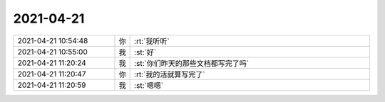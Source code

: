 2021-04-21
-------------

.. list-table::
   :widths: 25, 1, 60

   * - 2021-04-21 10:54:48
     - 你
     - :rt:`我听听`
   * - 2021-04-21 10:55:00
     - 我
     - :st:`好`
   * - 2021-04-21 11:20:24
     - 我
     - :st:`你们昨天的那些文档都写完了吗`
   * - 2021-04-21 11:20:47
     - 你
     - :rt:`我的活就算写完了`
   * - 2021-04-21 11:20:59
     - 我
     - :st:`嗯嗯`